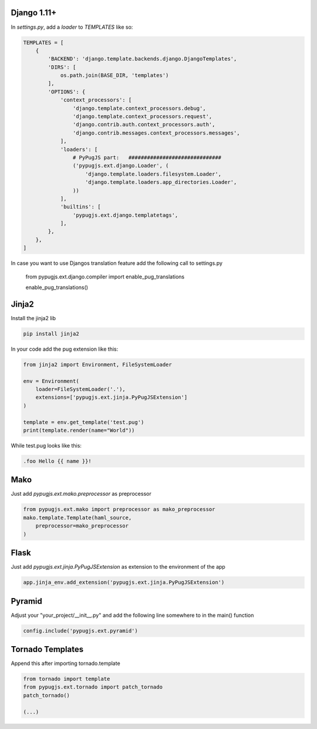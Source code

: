 Django 1.11+
------------

In `settings.py`, add a `loader` to `TEMPLATES` like so:

.. code:: python

    TEMPLATES = [
        {
            'BACKEND': 'django.template.backends.django.DjangoTemplates',
            'DIRS': [
                os.path.join(BASE_DIR, 'templates')
            ],
            'OPTIONS': {
                'context_processors': [
                    'django.template.context_processors.debug',
                    'django.template.context_processors.request',
                    'django.contrib.auth.context_processors.auth',
                    'django.contrib.messages.context_processors.messages',
                ],
                'loaders': [
                    # PyPugJS part:   ##############################
                    ('pypugjs.ext.django.Loader', (
                        'django.template.loaders.filesystem.Loader',
                        'django.template.loaders.app_directories.Loader',
                    ))
                ],
                'builtins': [
                    'pypugjs.ext.django.templatetags',
                ],
            },
        },
    ]

In case you want to use Djangos translation feature add the following call to settings.py

    from pypugjs.ext.django.compiler import enable_pug_translations

    enable_pug_translations()


Jinja2
------

Install the jinja2 lib

.. code:: shell

    pip install jinja2


In your code add the pug extension like this:

.. code:: python

    from jinja2 import Environment, FileSystemLoader

    env = Environment(
        loader=FileSystemLoader('.'),
        extensions=['pypugjs.ext.jinja.PyPugJSExtension']
    )

    template = env.get_template('test.pug')
    print(template.render(name="World"))

While test.pug looks like this:

.. code:: pug

    .foo Hello {{ name }}!


Mako
----

Just add  `pypugjs.ext.mako.preprocessor` as preprocessor

.. code:: python

    from pypugjs.ext.mako import preprocessor as mako_preprocessor
    mako.template.Template(haml_source,
        preprocessor=mako_preprocessor
    )


Flask
-----

Just add  `pypugjs.ext.jinja.PyPugJSExtension` as extension to the environment of the app

.. code:: python

    app.jinja_env.add_extension('pypugjs.ext.jinja.PyPugJSExtension')


Pyramid
-------

Adjust your "your_project/__init__.py" and add the following line somewhere to in the main() function

.. code:: python

    config.include('pypugjs.ext.pyramid')


Tornado Templates
-----------------

Append this after importing tornado.template

.. code:: python

    from tornado import template
    from pypugjs.ext.tornado import patch_tornado
    patch_tornado()

    (...)
